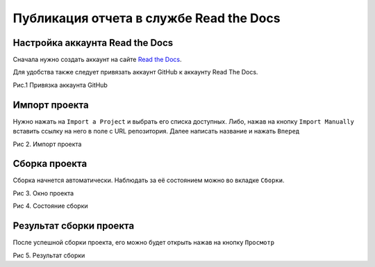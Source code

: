 ========================================
Публикация отчета в службе Read the Docs
========================================

Настройка аккаунта Read the Docs 
~~~~~~~~~~~~~~~~~~~~~~~~~~~~~~~~

Сначала нужно создать аккаунт на сайте `Read the Docs <http://.readthedocs.io>`_.

Для удобства также следует привязать аккаунт GitHub к аккаунту Read The Docs.

|Привязка аккаунта GitHub|

Рис.1 Привязка аккаунта GitHub

Импорт проекта
~~~~~~~~~~~~~~~~~~~~~~

Нужно нажать на ``Import a Project`` и выбрать его списка доступных. Либо, нажав на кнопку ``Import Manually`` вставить ссылку на него в поле c URL репозитория. Далее написать название и нажать ``Вперед``

|Импорт проекта|

Рис 2. Импорт проекта

Сборка проекта
~~~~~~~~~~~~~~~~~~~~~~

Сборка начнется автоматически. Наблюдать за её состоянием можно во вкладке ``Сборки``.

|Окно проекта|

Рис 3. Окно проекта

|Состояние сборки|

Рис 4. Состояние сборки

Результат сборки проекта
~~~~~~~~~~~~~~~~~~~~~~~~

После успешной сборки проекта, его можно будет открыть нажав на кнопку ``Просмотр``

|Результат сборки|

Рис 5. Результат сборки

.. |Привязка аккаунта GitHub| image:: ../../images/rtd1.png

.. |Импорт проекта| image:: ../../images/rtd2.png

.. |Окно проекта| image:: ../../images/rtd3.png

.. |Состояние сборки| image:: ../../images/rtd4.png

.. |Результат сборки| image:: ../../images/rtd5.png